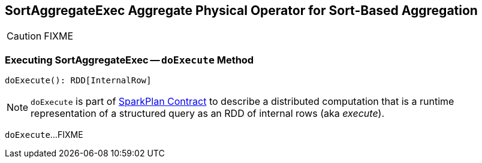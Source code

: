 == [[SortAggregateExec]] SortAggregateExec Aggregate Physical Operator for Sort-Based Aggregation

CAUTION: FIXME

=== [[doExecute]] Executing SortAggregateExec -- `doExecute` Method

[source, scala]
----
doExecute(): RDD[InternalRow]
----

NOTE: `doExecute` is part of link:spark-sql-SparkPlan.adoc#doExecute[SparkPlan Contract] to describe a distributed computation that is a runtime representation of a structured query as an RDD of internal rows (aka _execute_).

`doExecute`...FIXME
